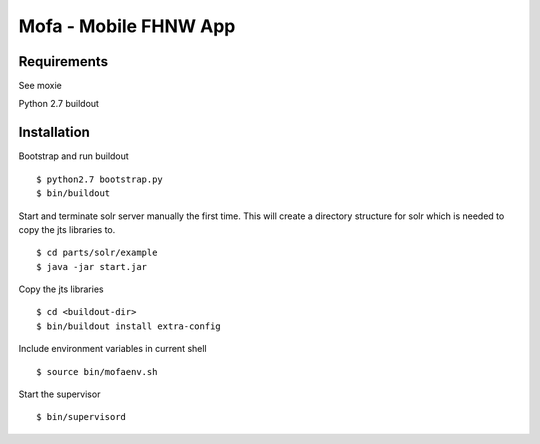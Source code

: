 ======================
Mofa - Mobile FHNW App
======================

Requirements
============

See moxie

Python 2.7
buildout

Installation
============

Bootstrap and run buildout ::

 $ python2.7 bootstrap.py
 $ bin/buildout

Start and terminate solr server manually the first time. This will create a directory structure for solr which
is needed to copy the jts libraries to. ::

 $ cd parts/solr/example
 $ java -jar start.jar

Copy the jts libraries ::

 $ cd <buildout-dir>
 $ bin/buildout install extra-config

Include environment variables in current shell ::

 $ source bin/mofaenv.sh

Start the supervisor ::

 $ bin/supervisord
